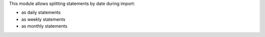 This module allows splitting statements by date during import:

* as daily statements
* as weekly statements
* as monthly statements
